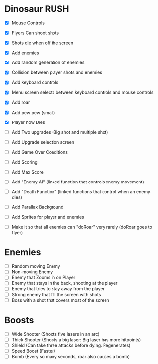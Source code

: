 * Dinosaur RUSH

- [X] Mouse Controls
- [X] Flyers Can shoot shots
- [X] Shots die when off the screen
- [X] Add enemies
- [X] Add random generation of enemies
- [X] Collision between player shots and enemies

- [X] Add keyboard controls
- [X] Menu screen selects between keyboard controls and mouse controls

- [X] Add roar
- [X] Add pew pew (small)
- [X] Player now Dies

- [ ] Add Two upgrades (Big shot and multiple shot)
- [ ] Add Upgrade selection screen
- [ ] Add Game Over Conditions

- [ ] Add Scoring
- [ ] Add Max Score

- [ ] Add "Enemy AI" (linked function that controls enemy movement)
- [ ] Add "Death Function" (linked functions that control when an enemy dies)

- [ ] Add Parallax Background
- [ ] Add Sprites for player and enemies

- [ ] Make it so that all enemies can "doRoar" very rarely (doRoar goes to flyer)

* Enemies
- [ ] Random moving Enemy
- [ ] Non-moving Enemy
- [ ] Enemy that Zooms in on Player
- [ ] Enemy that stays in the back, shooting at the player
- [ ] Enemy that tries to stay away from the player
- [ ] Strong enemy that fill the screen with shots
- [ ] Boss with a shot that covers most of the screen

* Boosts
  - [ ] Wide Shooter (Shoots five lasers in an arc)
  - [ ] Thick Shooter (Shoots a big laser: Big laser has more hitpoints)
  - [ ] Shield (Can take three attacks before dying. Regenerates)
  - [ ] Speed Boost (Faster)
  - [ ] Bomb (Every so many seconds, roar also causes a bomb)
 
